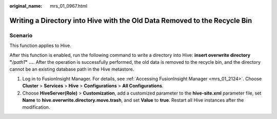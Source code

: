 :original_name: mrs_01_0967.html

.. _mrs_01_0967:

Writing a Directory into Hive with the Old Data Removed to the Recycle Bin
==========================================================================

Scenario
--------

This function applies to Hive.

After this function is enabled, run the following command to write a directory into Hive: **insert overwrite directory "**\ */path1*\ **"** **...**. After the operation is successfully performed, the old data is removed to the recycle bin, and the directory cannot be an existing database path in the Hive metastore.

#. Log in to FusionInsight Manager. For details, see :ref:`Accessing FusionInsight Manager <mrs_01_2124>`. Choose **Cluster** > **Services** > **Hive** > **Configurations** > **All Configurations**.
#. Choose **HiveServer(Role)** > **Customization**, add a customized parameter to the **hive-site.xml** parameter file, set **Name** to **hive.overwrite.directory.move.trash**, and set **Value** to **true**. Restart all Hive instances after the modification.
